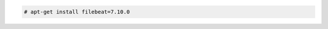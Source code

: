 .. Copyright (C) 2021 Wazuh, Inc.

.. code-block:: console

  # apt-get install filebeat=7.10.0

.. End of include file
